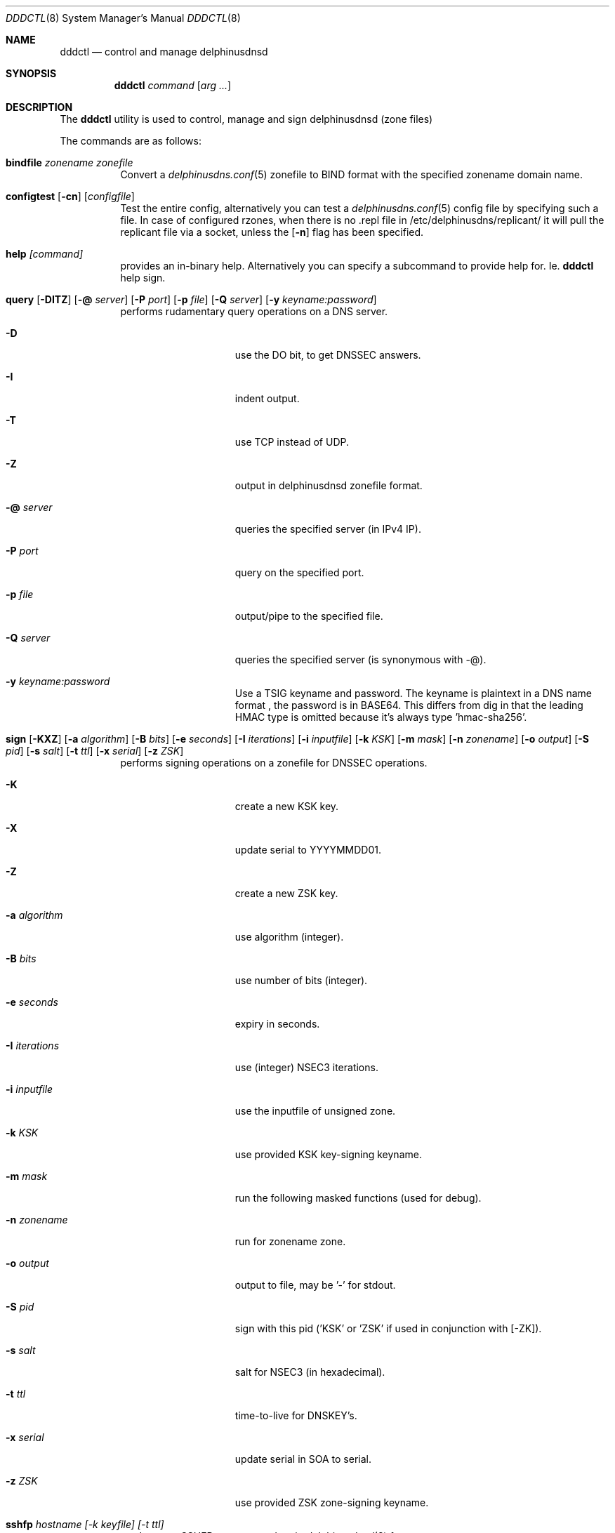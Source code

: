.\" $Id: dddctl.8,v 1.11 2019/12/27 16:16:49 pjp Exp $
.\" In parts copyright (template) by:
.\"
.\"	$OpenBSD: vmctl.8,v 1.39 2018/02/24 13:14:09 jmc Exp $
.\"
.\" Copyright (c) 2018-2019 Peter J. Philipp
.\" Copyright (c) 2015 Mike Larkin <mlarkin@openbsd.org>
.\"
.\" Permission to use, copy, modify, and distribute this software for any
.\" purpose with or without fee is hereby granted, provided that the above
.\" copyright notice and this permission notice appear in all copies.
.\"
.\" THE SOFTWARE IS PROVIDED "AS IS" AND THE AUTHOR DISCLAIMS ALL WARRANTIES
.\" WITH REGARD TO THIS SOFTWARE INCLUDING ALL IMPLIED WARRANTIES OF
.\" MERCHANTABILITY AND FITNESS. IN NO EVENT SHALL THE AUTHOR BE LIABLE FOR
.\" ANY SPECIAL, DIRECT, INDIRECT, OR CONSEQUENTIAL DAMAGES OR ANY DAMAGES
.\" WHATSOEVER RESULTING FROM LOSS OF USE, DATA OR PROFITS, WHETHER IN AN
.\" ACTION OF CONTRACT, NEGLIGENCE OR OTHER TORTIOUS ACTION, ARISING OUT OF
.\" OR IN CONNECTION WITH THE USE OR PERFORMANCE OF THIS SOFTWARE.
.\"
.Dd $Mdocdate: December 27 2019 $
.Dt DDDCTL 8
.Os
.Sh NAME
.Nm dddctl
.Nd control and manage delphinusdnsd
.Sh SYNOPSIS
.Nm
.Ar command
.Op Ar arg ...
.Sh DESCRIPTION
The
.Nm
utility is used to control, manage and sign delphinusdnsd (zone files)
.Pp
The commands are as follows:
.Bl -tag -width Ds
.It Cm bindfile Ar zonename zonefile
Convert a 
.Xr delphinusdns.conf 5
zonefile to BIND format with the specified zonename domain name.
.It Xo Cm configtest 
.Op Fl cn 
.Op Ar configfile
.Xc
Test the entire config, alternatively you can test a
.Xr delphinusdns.conf 5
config file by specifying such a file.  In case of configured rzones, when
there is no .repl file in /etc/delphinusdns/replicant/ it will pull the
replicant file via a socket, unless the
.Op Fl n
flag has been specified.
.It Cm help Ar [command]
provides an in-binary help.  Alternatively you can specify a subcommand 
to provide help for.  Ie. 
.Nm
help sign.
.It Xo Cm query
.Op Fl DITZ
.Op Fl @ Ar server
.Op Fl P Ar port
.Op Fl p Ar file
.Op Fl Q Ar server
.Op Fl y Ar keyname:password
.Xc
performs rudamentary query operations on a DNS server.
.Bl -tag -width "-I iterations"
.It Fl D
use the DO bit, to get DNSSEC answers.
.It Fl I
indent output.
.It Fl T
use TCP instead of UDP.
.It Fl Z
output in delphinusdnsd zonefile format.
.It Fl @ Ar server
queries the specified server (in IPv4 IP).
.It Fl P Ar port
query on the specified port.
.It Fl p Ar file
output/pipe to the specified file.
.It Fl Q Ar server
queries the specified server (is synonymous with -@).
.It Fl y Ar keyname:password
Use a TSIG keyname and password.  The keyname is plaintext in a DNS name format
, the password is in BASE64.  This differs from dig in that the leading HMAC 
type is omitted because it's always type 'hmac-sha256'.
.El
.It Xo Cm sign 
.Op Fl KXZ
.Op Fl a Ar algorithm
.Op Fl B Ar bits
.Op Fl e Ar seconds
.Op Fl I Ar iterations
.Op Fl i Ar inputfile
.Op Fl k Ar KSK
.Op Fl m Ar mask
.Op Fl n Ar zonename
.Op Fl o Ar output
.Op Fl S Ar pid
.Op Fl s Ar salt
.Op Fl t Ar ttl
.Op Fl x Ar serial
.Op Fl z Ar ZSK
.Xc
performs signing operations on a zonefile for DNSSEC operations.
.Bl -tag -width "-I iterations"
.It Fl K
create a new KSK key.
.It Fl X
update serial to YYYYMMDD01.
.It Fl Z
create a new ZSK key.
.It Fl a Ar algorithm
use algorithm (integer).
.It Fl B Ar bits
use number of bits (integer).
.It Fl e Ar seconds
expiry in seconds.
.It Fl I Ar iterations
use (integer) NSEC3 iterations.
.It Fl i Ar inputfile
use the inputfile of unsigned zone.
.It Fl k Ar KSK
use provided KSK key-signing keyname.
.It Fl m Ar mask
run the following masked functions (used for debug).
.It Fl n Ar zonename
run for zonename zone.
.It Fl o Ar output
output to file, may be '-' for stdout.
.It Fl S Ar pid
sign with this pid ('KSK' or 'ZSK' if used in conjunction with [-ZK]).
.It Fl s Ar salt
salt for NSEC3 (in hexadecimal).
.It Fl t Ar ttl
time-to-live for DNSKEY's.
.It Fl x Ar serial
update serial in SOA to serial.
.It Fl z Ar ZSK
use provided ZSK zone-signing keyname.
.El
.It Cm sshfp Ar hostname [-k keyfile] [-t ttl]
produces an SSHFP output on stdout in 
.Xr delphinusdnsd 8
format.
.It Cm start Ar [-f configfile] [-s path]
starts
.Xr delphinusdnsd 8
with an optional configfile and control socket path.
.It Cm stop Ar [-s path]
stops delphinusdnsd with optional control socket path.
.It Cm restart Ar [-s path]
restarts delphinusdnsd with optional control socket path.
.Sh EXAMPLES
To sign a delphinusdns zone the first time one may do:
.Pp
dddctl sign -Z -K -a 13 -B 2048 -n delphinusdns.org -i delphinusdns.org.zone -o delphinusdns.org.zone.signed
.Pp
Please see the https://delphinusdns.org website for more examples.
.Sh SEE ALSO
.Xr delphinusdnsd 8
.Xr delphinusdns.conf 5
.Sh FILES
.Bl -tag -width /etc/delphinusdns/delphinusdns.conf -compact
.It Pa /etc/delphinusdns/delphinusdns.conf
default configfile
.It Pa /etc/delphinusdns/replicant/
replicant zone files pulled via AXFR
.It Pa /var/run/delphinusdnsd.sock
default 
.Nm
control socket
.El
.Sh BUGS
On Linux, with a replicant zone set up in the configfile, a 
.Nm
configtest will error out (at least on the Raspberry Pi), the first time.
Subsequent configtests should state OK, so check for this.  I haven't found
the bug for this yet.  Another bug is that dddctl query will not sanitize
input from the net.  This could be used to change characteristics of the
terminal with means of escape codes.
.Sh AUTHORS
.An -nosplit
.An Peter J. Philipp Aq Mt petphi@delphinusdns.org
